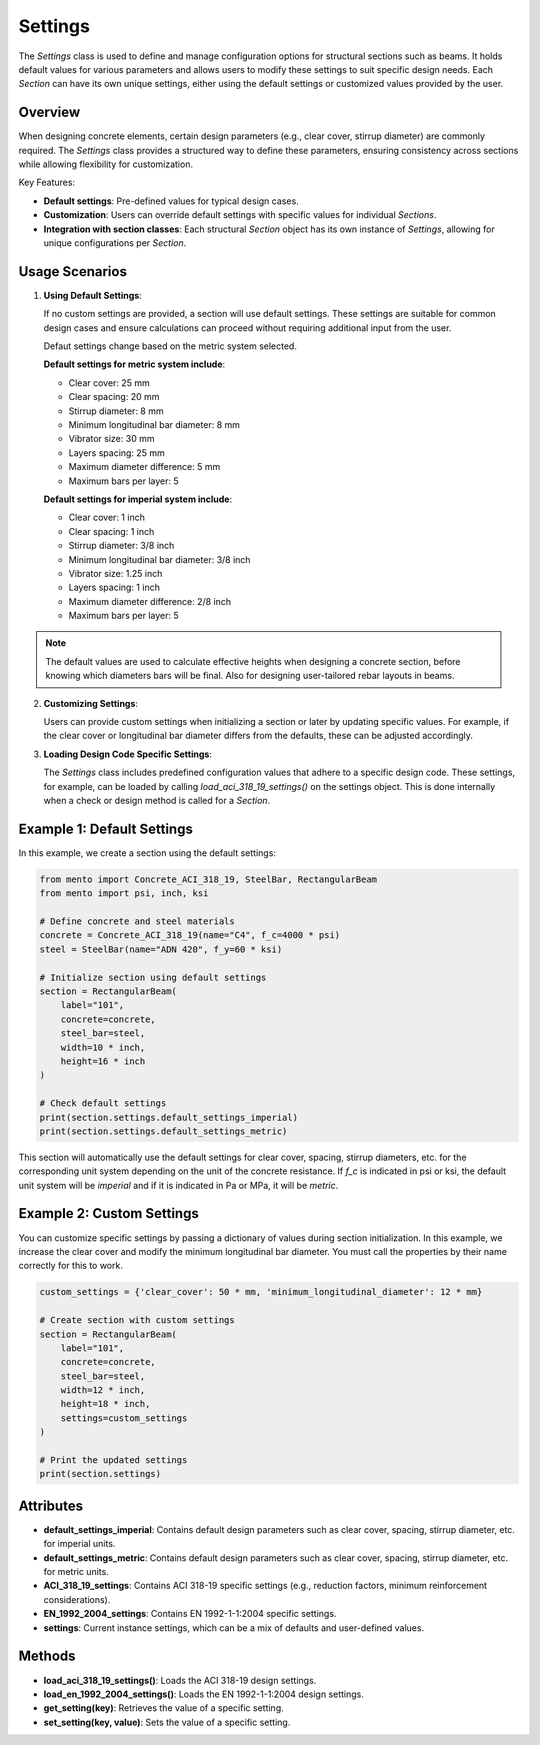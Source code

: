 Settings
==============

The `Settings` class is used to define and manage configuration options
for structural sections such as beams.
It holds default values for various parameters and allows users to
modify these settings to suit specific design needs.
Each `Section` can have its own unique settings, either using
the default settings or customized values provided by the user.

Overview
--------

When designing concrete elements, certain design parameters (e.g., clear
cover, stirrup diameter) are commonly required. The `Settings` class
provides a structured way to define these parameters, ensuring consistency
across sections while allowing flexibility for customization.

Key Features:

- **Default settings**: Pre-defined values for typical design cases.
- **Customization**: Users can override default settings with specific
  values for individual `Sections`.
- **Integration with section classes**: Each structural `Section` object
  has its own instance of `Settings`, allowing for unique configurations
  per `Section`.

Usage Scenarios
---------------

1. **Using Default Settings**:

   If no custom settings are provided, a section will use default settings.
   These settings are suitable for common design cases and ensure
   calculations can proceed without requiring additional input from the user.

   Defaut settings change based on the metric system selected.

   **Default settings for metric system include**:

   * Clear cover: 25 mm
   * Clear spacing: 20 mm
   * Stirrup diameter: 8 mm
   * Minimum longitudinal bar diameter: 8 mm
   * Vibrator size: 30 mm
   * Layers spacing: 25 mm
   * Maximum diameter difference: 5 mm
   * Maximum bars per layer: 5

   **Default settings for imperial system include**:

   * Clear cover: 1 inch
   * Clear spacing: 1 inch
   * Stirrup diameter: 3/8 inch
   * Minimum longitudinal bar diameter: 3/8 inch
   * Vibrator size: 1.25 inch
   * Layers spacing: 1 inch
   * Maximum diameter difference: 2/8 inch
   * Maximum bars per layer: 5

.. note::
    The default values are used to calculate effective heights when designing a concrete section,
    before knowing which diameters bars will be final. Also for designing user-tailored rebar layouts in beams.   


2. **Customizing Settings**:

   Users can provide custom settings when initializing a section or later by
   updating specific values. For example, if the clear cover or longitudinal
   bar diameter differs from the defaults, these can be adjusted accordingly.

3. **Loading Design Code Specific Settings**:

   The `Settings` class includes predefined configuration values that adhere
   to a specific design code. These settings, for example, can be loaded
   by calling `load_aci_318_19_settings()` on the settings object.
   This is done internally when a check or design method is called for
   a `Section`.

Example 1: Default Settings
---------------------------

In this example, we create a section using the default settings:

.. code-block:: python

  from mento import Concrete_ACI_318_19, SteelBar, RectangularBeam
  from mento import psi, inch, ksi

  # Define concrete and steel materials
  concrete = Concrete_ACI_318_19(name="C4", f_c=4000 * psi)
  steel = SteelBar(name="ADN 420", f_y=60 * ksi)

  # Initialize section using default settings
  section = RectangularBeam(
      label="101",
      concrete=concrete,
      steel_bar=steel,
      width=10 * inch,
      height=16 * inch
  )

  # Check default settings
  print(section.settings.default_settings_imperial)
  print(section.settings.default_settings_metric)

This section will automatically use the default settings for clear cover,
spacing, stirrup diameters, etc. for the corresponding unit system depending on the unit of the concrete resistance.
If `f_c` is indicated in psi or ksi, the default unit system will be `imperial` and if it is indicated in
Pa or MPa, it will be `metric`.

Example 2: Custom Settings
--------------------------

You can customize specific settings by passing a dictionary of values during
section initialization. In this example, we increase the clear cover and
modify the minimum longitudinal bar diameter. You must call the properties by their
name correctly for this to work.

.. code-block:: python

  custom_settings = {'clear_cover': 50 * mm, 'minimum_longitudinal_diameter': 12 * mm}

  # Create section with custom settings
  section = RectangularBeam(
      label="101",
      concrete=concrete,
      steel_bar=steel,
      width=12 * inch,
      height=18 * inch,
      settings=custom_settings
  )

  # Print the updated settings
  print(section.settings)

Attributes
----------

- **default_settings_imperial**: Contains default design parameters such
  as clear cover, spacing, stirrup diameter, etc. for imperial units.
- **default_settings_metric**: Contains default design parameters such
  as clear cover, spacing, stirrup diameter, etc. for metric units.
- **ACI_318_19_settings**: Contains ACI 318-19 specific settings
  (e.g., reduction factors, minimum reinforcement considerations).
- **EN_1992_2004_settings**: Contains EN 1992-1-1:2004 specific settings.
- **settings**: Current instance settings, which can be a mix of
  defaults and user-defined values.

Methods
-------

- **load_aci_318_19_settings()**: Loads the ACI 318-19 design settings.
- **load_en_1992_2004_settings()**: Loads the EN 1992-1-1:2004 design settings.
- **get_setting(key)**: Retrieves the value of a specific setting.
- **set_setting(key, value)**: Sets the value of a specific setting.
